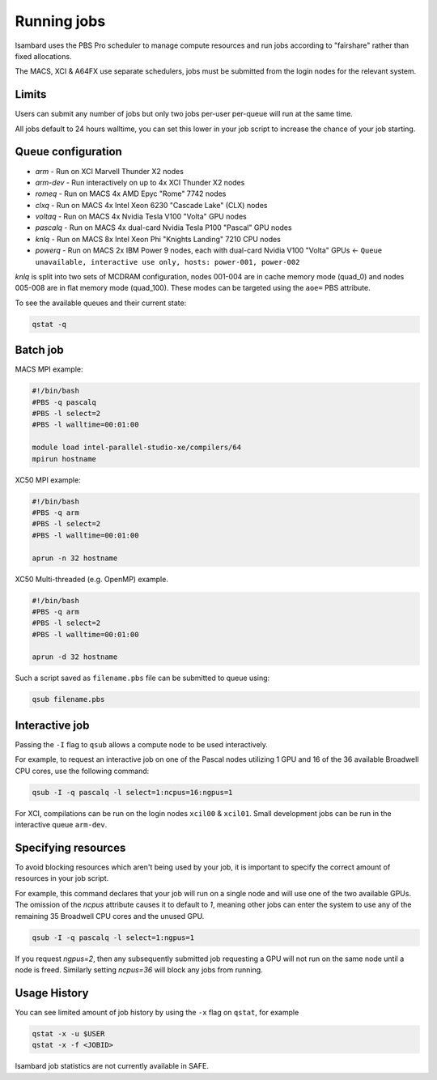 Running jobs
------------

Isambard uses the PBS Pro scheduler to manage compute resources and run jobs according to "fairshare" rather than fixed allocations.

The MACS, XCI & A64FX use separate schedulers, jobs must be submitted from the login nodes for the relevant system.

Limits
======

Users can submit any number of jobs but only two jobs per-user per-queue will run at the same time.

All jobs default to 24 hours walltime, you can set this lower in your job script to increase the chance of your job starting.

Queue configuration
===================

* `arm`     - Run on XCI Marvell Thunder X2 nodes
* `arm-dev` - Run interactively on up to 4x XCI Thunder X2 nodes
* `romeq`    - Run on MACS 4x AMD Epyc "Rome" 7742 nodes
* `clxq`    - Run on MACS 4x Intel Xeon 6230 "Cascade Lake" (CLX) nodes
* `voltaq`  - Run on MACS 4x Nvidia Tesla V100 "Volta" GPU nodes
* `pascalq` - Run on MACS 4x dual-card Nvidia Tesla P100 "Pascal" GPU nodes
* `knlq`    - Run on MACS 8x Intel Xeon Phi "Knights Landing" 7210 CPU nodes
* `powerq`  - Run on MACS 2x IBM Power 9 nodes, each with dual-card Nvidia V100 "Volta" GPUs ← ``Queue unavailable, interactive use only, hosts: power-001, power-002``

`knlq` is split into two sets of MCDRAM configuration, nodes 001-004 are in cache memory mode (quad_0) and nodes 005-008 are in flat memory mode (quad_100). These modes can be targeted using the ``aoe=`` PBS attribute.

To see the available queues and their current state:

.. code-block:: bash

  qstat -q

Batch job
=========

MACS MPI example:

.. code-block:: bash

 #!/bin/bash
 #PBS -q pascalq
 #PBS -l select=2
 #PBS -l walltime=00:01:00
 
 module load intel-parallel-studio-xe/compilers/64
 mpirun hostname

XC50 MPI example:

.. code-block:: bash

 #!/bin/bash
 #PBS -q arm
 #PBS -l select=2
 #PBS -l walltime=00:01:00

 aprun -n 32 hostname

XC50 Multi-threaded (e.g. OpenMP) example.

.. code-block:: bash

 #!/bin/bash
 #PBS -q arm
 #PBS -l select=2
 #PBS -l walltime=00:01:00

 aprun -d 32 hostname

Such a script saved as ``filename.pbs`` file can be submitted to queue using:

.. code-block:: bash

 qsub filename.pbs

Interactive job
===============

Passing the ``-I`` flag to ``qsub`` allows a compute node to be used interactively.

For example, to request an interactive job on one of the Pascal nodes utilizing 1 GPU and 16 of the 36 available Broadwell CPU cores, use the following command:

.. code-block:: bash

    qsub -I -q pascalq -l select=1:ncpus=16:ngpus=1

For XCI, compilations can be run on the login nodes ``xcil00`` & ``xcil01``. Small development jobs can be run in the interactive queue ``arm-dev``.

Specifying resources
====================

To avoid blocking resources which aren't being used by your job, it is important to specify the correct amount of resources in your job script.

For example, this command declares that your job will run on a single node and will use one of the two available GPUs. The omission of the `ncpus` attribute causes it to default to `1`, meaning other jobs can enter the system to use any of the remaining 35 Broadwell CPU cores and the unused GPU.

.. code-block:: bash

  qsub -I -q pascalq -l select=1:ngpus=1

If you request `ngpus=2`, then any subsequently submitted job requesting a GPU will not run on the same node until a node is freed. Similarly setting `ncpus=36` will block any jobs from running.

Usage History
=============

You can see limited amount of job history by using the ``-x`` flag on ``qstat``, for example

..  code-block:: bash

  qstat -x -u $USER
  qstat -x -f <JOBID>

Isambard job statistics are not currently available in SAFE.

